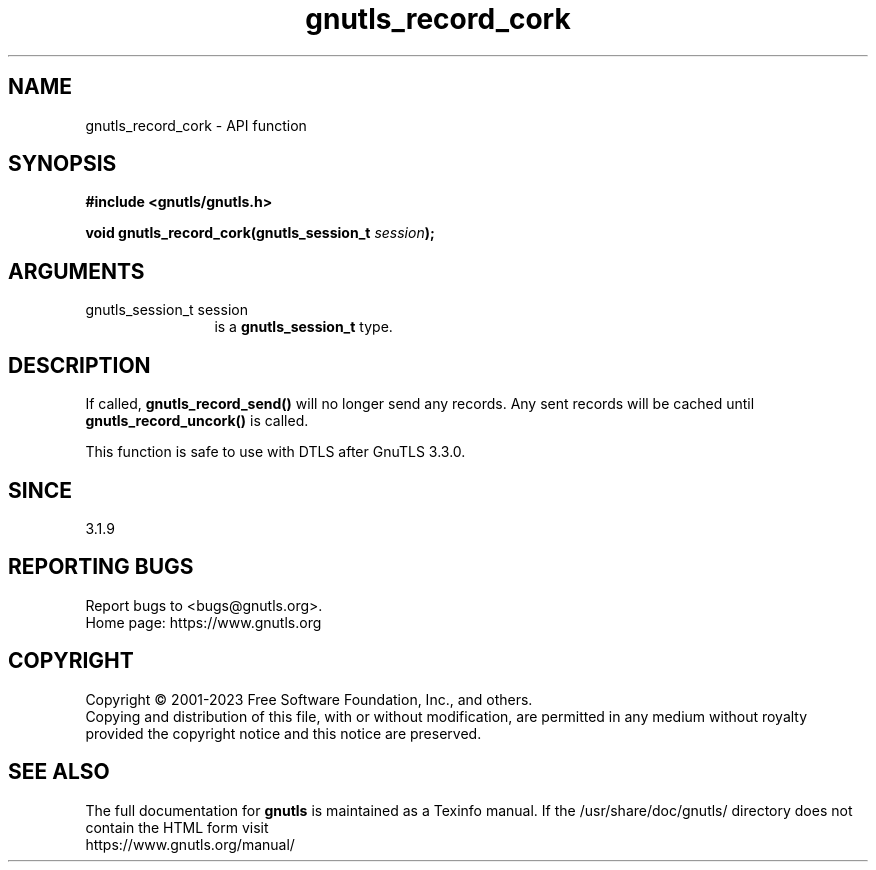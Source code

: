 .\" DO NOT MODIFY THIS FILE!  It was generated by gdoc.
.TH "gnutls_record_cork" 3 "3.8.7" "gnutls" "gnutls"
.SH NAME
gnutls_record_cork \- API function
.SH SYNOPSIS
.B #include <gnutls/gnutls.h>
.sp
.BI "void gnutls_record_cork(gnutls_session_t " session ");"
.SH ARGUMENTS
.IP "gnutls_session_t session" 12
is a \fBgnutls_session_t\fP type.
.SH "DESCRIPTION"
If called, \fBgnutls_record_send()\fP will no longer send any records.
Any sent records will be cached until \fBgnutls_record_uncork()\fP is called.

This function is safe to use with DTLS after GnuTLS 3.3.0.
.SH "SINCE"
3.1.9
.SH "REPORTING BUGS"
Report bugs to <bugs@gnutls.org>.
.br
Home page: https://www.gnutls.org

.SH COPYRIGHT
Copyright \(co 2001-2023 Free Software Foundation, Inc., and others.
.br
Copying and distribution of this file, with or without modification,
are permitted in any medium without royalty provided the copyright
notice and this notice are preserved.
.SH "SEE ALSO"
The full documentation for
.B gnutls
is maintained as a Texinfo manual.
If the /usr/share/doc/gnutls/
directory does not contain the HTML form visit
.B
.IP https://www.gnutls.org/manual/
.PP
